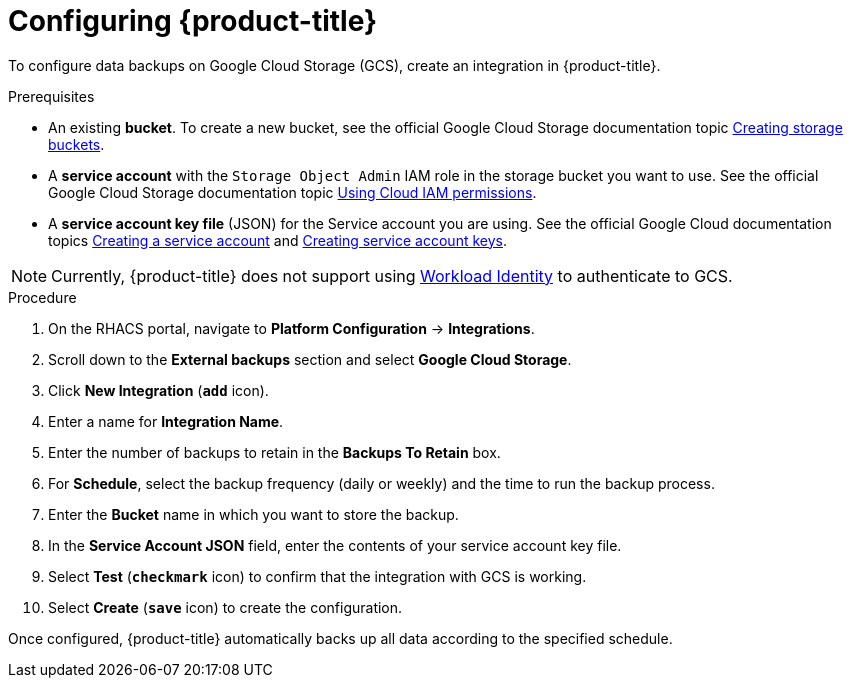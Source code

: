 // Module included in the following assemblies:
//
// * dir/filename.adoc
:_mod-docs-content-type: PROCEDURE
[id="google-cloud-storage-configuring-acs_{context}"]
= Configuring {product-title}

[role="_abstract"]
To configure data backups on Google Cloud Storage (GCS), create an integration in {product-title}.

.Prerequisites
* An existing *bucket*.
To create a new bucket, see the official Google Cloud Storage documentation topic link:https://cloud.google.com/storage/docs/creating-buckets[Creating storage buckets].
* A *service account* with the `Storage Object Admin` IAM role in the storage bucket you want to use.
See the official Google Cloud Storage documentation topic link:https://cloud.google.com/storage/docs/access-control/using-iam-permissions[Using Cloud IAM permissions].
* A *service account key file* (JSON) for the Service account you are using.
See the official Google Cloud documentation topics link:https://cloud.google.com/iam/docs/creating-managing-service-accounts#creating[Creating a service account] and link:https://cloud.google.com/iam/docs/creating-managing-service-account-keys#creating_service_account_keys[Creating service account keys].

[NOTE]
====
Currently, {product-title} does not support using link:https://cloud.google.com/kubernetes-engine/docs/how-to/workload-identity[Workload Identity] to authenticate to GCS.
====

.Procedure
. On the RHACS portal, navigate to *Platform Configuration* -> *Integrations*.
. Scroll down to the *External backups* section and select *Google Cloud Storage*.
. Click *New Integration* (*`add`* icon).
. Enter a name for *Integration Name*.
. Enter the number of backups to retain in the *Backups To Retain* box.
. For *Schedule*, select the backup frequency (daily or weekly) and the time to run the backup process.
. Enter the *Bucket* name in which you want to store the backup.
. In the *Service Account JSON* field, enter the contents of your service account key file.
. Select *Test* (*`checkmark`* icon) to confirm that the integration with GCS is working.
. Select *Create* (*`save`* icon) to create the configuration.

Once configured, {product-title} automatically backs up all data according to the specified schedule.
